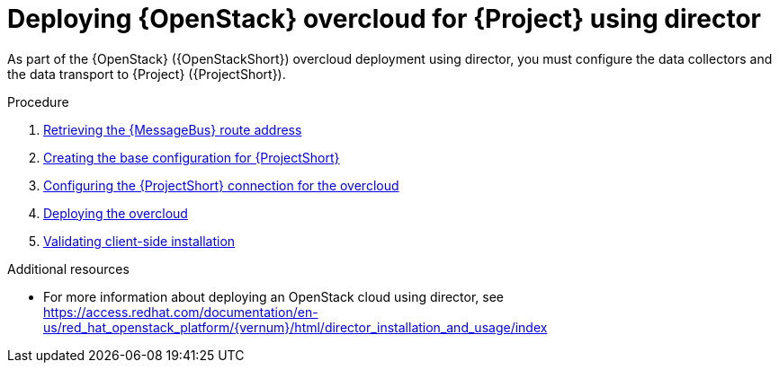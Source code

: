 [id="configuring-red-hat-openstack-platform-overcloud-for-stf_{context}"]
= Deploying {OpenStack} overcloud for {Project} using director

[role="_abstract"]
As part of the {OpenStack} ({OpenStackShort}) overcloud deployment using director, you must configure the data collectors and the data transport to {Project} ({ProjectShort}).

.Procedure

ifdef::include_when_13,include_when_17[]
. xref:getting-ca-certificate-from-stf-for-overcloud-configuration_assembly-completing-the-stf-configuration[]
endif::include_when_13,include_when_17[]
. xref:retrieving-the-qdr-route-address_assembly-completing-the-stf-configuration[Retrieving the {MessageBus} route address]
. xref:creating-the-base-configuration-for-stf_assembly-completing-the-stf-configuration[Creating the base configuration for {ProjectShort}]
. xref:configuring-the-stf-connection-for-the-overcloud_assembly-completing-the-stf-configuration[Configuring the {ProjectShort} connection for the overcloud]
. xref:deploying-the-overcloud_assembly-completing-the-stf-configuration[Deploying the overcloud]
. xref:validating-clientside-installation_assembly-completing-the-stf-configuration[Validating client-side installation]

.Additional resources
* For more information about deploying an OpenStack cloud using director, see https://access.redhat.com/documentation/en-us/red_hat_openstack_platform/{vernum}/html/director_installation_and_usage/index
ifdef::include_when_16_1[]
* To collect data through {MessageBus}, see https://access.redhat.com/documentation/en-us/red_hat_openstack_platform/{vernum}/html/operational_measurements/collectd-plugins_assembly#collectd_plugin_amqp1[the amqp1 plug-in].
endif::include_when_16_1[]
